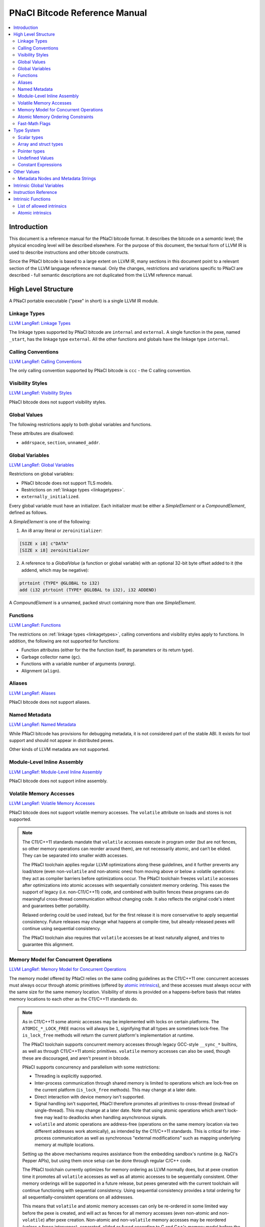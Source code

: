 ==============================
PNaCl Bitcode Reference Manual
==============================

.. contents::
   :local:
   :depth: 3

Introduction
============

This document is a reference manual for the PNaCl bitcode format. It describes
the bitcode on a *semantic* level; the physical encoding level will be described
elsewhere. For the purpose of this document, the textual form of LLVM IR is
used to describe instructions and other bitcode constructs.

Since the PNaCl bitcode is based to a large extent on LLVM IR, many sections
in this document point to a relevant section of the LLVM language reference
manual. Only the changes, restrictions and variations specific to PNaCl are
described - full semantic descriptions are not duplicated from the LLVM
reference manual.

High Level Structure
====================

A PNaCl portable executable ("pexe" in short) is a single LLVM IR module.

.. _linkagetypes:

Linkage Types
-------------

`LLVM LangRef: Linkage Types <LangRef.html#linkage>`_

The linkage types supported by PNaCl bitcode are ``internal`` and ``external``.
A single function in the pexe, named ``_start``, has the linkage type
``external``. All the other functions and globals have the linkage type
``internal``.

Calling Conventions
-------------------

`LLVM LangRef: Calling Conventions <LangRef.html#callingconv>`_

The only calling convention supported by PNaCl bitcode is ``ccc`` - the C
calling convention.

Visibility Styles
-----------------

`LLVM LangRef: Visibility Styles <LangRef.html#visibilitystyles>`_

PNaCl bitcode does not support visibility styles.

Global Values
-------------

The following restrictions apply to both global variables and functions.

These attributes are disallowed:

* ``addrspace``, ``section``, ``unnamed_addr``.

.. _globalvariables:

Global Variables
----------------

`LLVM LangRef: Global Variables <LangRef.html#globalvars>`_

Restrictions on global variables:

* PNaCl bitcode does not support TLS models.
* Restrictions on :ref:`linkage types <linkagetypes>`.
* ``externally_initialized``.

Every global variable must have an initializer. Each initializer must be
either a *SimpleElement* or a *CompoundElement*, defined as follows.

A *SimpleElement* is one of the following:

1) An i8 array literal or ``zeroinitializer``:

.. code-block:: llvm

     [SIZE x i8] c"DATA"
     [SIZE x i8] zeroinitializer

2) A reference to a *GlobalValue* (a function or global variable) with an
   optional 32-bit byte offset added to it (the addend, which may be
   negative):

.. code-block:: llvm

     ptrtoint (TYPE* @GLOBAL to i32)
     add (i32 ptrtoint (TYPE* @GLOBAL to i32), i32 ADDEND)

A *CompoundElement* is a unnamed, packed struct containing more than one
*SimpleElement*.

Functions
---------

`LLVM LangRef: Functions <LangRef.html#functionstructure>`_

The restrictions on :ref:`linkage types <linkagetypes>`, calling conventions
and visibility styles apply to functions. In addition, the following are
not supported for functions:

* Function attributes (either for the the function itself, its parameters or its
  return type).
* Garbage collector name (``gc``).
* Functions with a variable number of arguments (*vararg*).
* Alignment (``align``).

Aliases
-------

`LLVM LangRef: Aliases <LangRef.html#langref_aliases>`_

PNaCl bitcode does not support aliases.

Named Metadata
--------------

`LLVM LangRef: Named Metadata <LangRef.html#namedmetadatastructure>`_

While PNaCl bitcode has provisions for debugging metadata, it is not considered
part of the stable ABI. It exists for tool support and should not appear in
distributed pexes.

Other kinds of LLVM metadata are not supported.

Module-Level Inline Assembly
----------------------------

`LLVM LangRef: Module-Level Inline Assembly <LangRef.html#moduleasm>`_

PNaCl bitcode does not support inline assembly.

Volatile Memory Accesses
------------------------

`LLVM LangRef: Volatile Memory Accesses <LangRef.html#volatile>`_

PNaCl bitcode does not support volatile memory accesses. The ``volatile``
attribute on loads and stores is not supported.

.. note::

    The C11/C++11 standards mandate that ``volatile`` accesses execute
    in program order (but are not fences, so other memory operations can
    reorder around them), are not necessarily atomic, and can’t be
    elided. They can be separated into smaller width accesses.

    The PNaCl toolchain applies regular LLVM optimizations along these
    guidelines, and it further prevents any load/store (even
    non-``volatile`` and non-atomic ones) from moving above or below a
    volatile operations: they act as compiler barriers before
    optimizations occur. The PNaCl toolchain freezes ``volatile``
    accesses after optimizations into atomic accesses with sequentially
    consistent memory ordering. This eases the support of legacy
    (i.e. non-C11/C++11) code, and combined with builtin fences these
    programs can do meaningful cross-thread communication without
    changing code. It also reflects the original code's intent and
    guarantees better portability.

    Relaxed ordering could be used instead, but for the first release it
    is more conservative to apply sequential consistency. Future
    releases may change what happens at compile-time, but
    already-released pexes will continue using sequential consistency.

    The PNaCl toolchain also requires that ``volatile`` accesses be at
    least naturally aligned, and tries to guarantee this alignment.

Memory Model for Concurrent Operations
--------------------------------------

`LLVM LangRef: Memory Model for Concurrent Operations <LangRef.html#memmodel>`_

The memory model offered by PNaCl relies on the same coding guidelines
as the C11/C++11 one: concurrent accesses must always occur through
atomic primitives (offered by `atomic intrinsics`_), and these accesses
must always occur with the same size for the same memory
location. Visibility of stores is provided on a happens-before basis
that relates memory locations to each other as the C11/C++11 standards
do.

.. note::

    As in C11/C++11 some atomic accesses may be implemented with locks
    on certain platforms. The ``ATOMIC_*_LOCK_FREE`` macros will always
    be ``1``, signifying that all types are sometimes lock-free. The
    ``is_lock_free`` methods will return the current platform's
    implementation at runtime.

    The PNaCl toolchain supports concurrent memory accesses through
    legacy GCC-style ``__sync_*`` builtins, as well as through C11/C++11
    atomic primitives. ``volatile`` memory accesses can also be used,
    though these are discouraged, and aren't present in bitcode.

    PNaCl supports concurrency and parallelism with some restrictions:

    * Threading is explicitly supported.
    * Inter-process communication through shared memory is limited to
      operations which are lock-free on the current platform
      (``is_lock_free`` methods). This may change at a later date.
    * Direct interaction with device memory isn't supported.
    * Signal handling isn't supported, PNaCl therefore promotes all
      primitives to cross-thread (instead of single-thread). This may
      change at a later date. Note that using atomic operations which
      aren't lock-free may lead to deadlocks when handling asynchronous
      signals.
    * ``volatile`` and atomic operations are address-free (operations on
      the same memory location via two different addresses work
      atomically), as intended by the C11/C++11 standards. This is
      critical for inter-process communication as well as synchronous
      "external modifications" such as mapping underlying memory at
      multiple locations.

    Setting up the above mechanisms requires assistance from the
    embedding sandbox's runtime (e.g. NaCl's Pepper APIs), but using
    them once setup can be done through regular C/C++ code.

    The PNaCl toolchain currently optimizes for memory ordering as LLVM
    normally does, but at pexe creation time it promotes all
    ``volatile`` accesses as well as all atomic accesses to be
    sequentially consistent. Other memory orderings will be supported in
    a future release, but pexes generated with the current toolchain
    will continue functioning with sequential consistency. Using
    sequential consistency provides a total ordering for all
    sequentially-consistent operations on all addresses.

    This means that ``volatile`` and atomic memory accesses can only be
    re-ordered in some limited way before the pexe is created, and will
    act as fences for all memory accesses (even non-atomic and
    non-``volatile``) after pexe creation. Non-atomic and
    non-``volatile`` memory accesses may be reordered (unless a fence
    intervenes), separated, elided or fused according to C and C++'s
    memory model before the pexe is created as well as after its
    creation.

Atomic Memory Ordering Constraints
----------------------------------

`LLVM LangRef: Atomic Memory Ordering Constraints <LangRef.html#ordering>`_

PNaCl bitcode currently supports sequential consistency only, through
its `atomic intrinsics`_.

.. note::

    Atomics follow the same ordering constraints as in regular LLVM, but
    all accesses are promoted to sequential consistency (the strongest
    memory ordering) at pexe creation time. As more C11/C++11 code
    allows us to understand performance and portability needs we intend
    to support the full gamut of C11/C++11 memory orderings:

       - Relaxed: no operation orders memory.
       - Consume: a load operation performs a consume operation on the
         affected memory location (currently unsupported by LLVM).
       - Acquire: a load operation performs an acquire operation on the
         affected memory location.
       - Release: a store operation performs a release operation on the
         affected memory location.
       - Acquire-release: load and store operations perform acquire and
         release operations on the affected memory.
       - Sequentially consistent: same as acquire-release, but providing
         a global total ordering for all affected locations.

    As in C11/C++11:

      - Atomic accesses must at least be naturally aligned.
      - Some accesses may not actually be atomic on certain platforms,
        requiring an implementation that uses a global lock.
      - An atomic memory location must always be accessed with atomic
        primitives, and these primitives must always be of the same bit
        size for that location.
      - Not all memory orderings are valid for all atomic operations.

Fast-Math Flags
---------------

`LLVM LangRef: Fast-Math Flags <LangRef.html#fastmath>`_

Fast-math mode is not currently supported by the PNaCl bitcode.

Type System
===========

`LLVM LangRef: Type System <LangRef.html#typesystem>`_

The LLVM types allowed in PNaCl bitcode are restricted, as follows:

Scalar types
------------

* The only scalar types allowed are integer, float, double and void.

  * The only integer sizes allowed are i1, i8, i16, i32 and i64.
  * The only integer sizes allowed for function arguments and function return
    values are i32 and i64.

Array and struct types
----------------------

Array and struct types are only allowed in
:ref:`global variable initializers <globalvariables>`.

.. _pointertypes:

Pointer types
-------------

Only the following pointer types are allowed:

* Pointers to valid PNaCl bitcode scalar types, as specified above.
* Pointers to functions.

In addition, the address space for all pointers must be 0.

A pointer is *inherent* when it represents the return value of an ``alloca``
instruction, or is an address of a global value.

A pointer is *normalized* if it's either:

* *inherent*
* Is the return value of a ``bitcast`` instruction.
* Is the return value of a ``inttoptr`` instruction.

Note: the size of a pointer in PNaCl is 32 bits.

Undefined Values
----------------

`LLVM LangRef: Undefined Values <LangRef.html#undefvalues>`_

``undef`` is only allowed within functions, not in global variable initializers.

Constant Expressions
--------------------

`LLVM LangRef: Constant Expressions <LangRef.html#constantexprs>`_

Constant expressions are only allowed in
:ref:`global variable initializers <globalvariables>`.

Other Values
============

Metadata Nodes and Metadata Strings
-----------------------------------

`LLVM LangRef: Metadata Nodes and Metadata Strings <LangRef.html#metadata>`_

While PNaCl bitcode has provisions for debugging metadata, it is not considered
part of the stable ABI. It exists for tool support and should not appear in
distributed pexes.

Other kinds of LLVM metadata are not supported.

Intrinsic Global Variables
==========================

`LLVM LangRef: Intrinsic Global Variables <LangRef.html#intrinsicglobalvariables>`_

PNaCl bitcode does not support intrinsic global variables.

Instruction Reference
=====================

This is a list of LLVM instructions supported by PNaCl bitcode. Where
applicable, PNaCl-specific restrictions are provided.

The following attributes are disallowed for all instructions:

* ``nsw`` and ``nuw``
* ``exact``

Only the LLVM instructions listed here are supported by PNaCl bitcode.

* ``ret``
* ``br``
* ``switch``

  i1 values are disallowed for ``switch``.

* ``add``, ``sub``, ``mul``, ``shl``,  ``udiv``, ``sdiv``, ``urem``, ``srem``,
  ``lshr``, ``ashr``

  These arithmetic operations are disallowed i1.

  Integer division (``udiv``, ``sdiv``, ``urem``, ``srem``) by zero is
  guaranteed to trap in PNaCl bitcode.

* ``and``
* ``or``
* ``xor``
* ``fadd``
* ``fsub``
* ``fmul``
* ``fdiv``
* ``frem``
* ``alloca``

  The only allowed type for ``alloca`` instructions in PNaCl bitcode
  is i8. The size argument must be an i32. For example:

.. code-block:: llvm

    %buf = alloca i8, i32 8, align 4

* ``load``, ``store``

  The pointer argument of these instructions must be a *normalized* pointer
  (see :ref:`pointer types <pointertypes>`). The ``volatile`` and ``atomic``
  attributes are not supported. Loads and stores of the type ``i1`` are not
  supported.

  These instructions must use ``align 1`` on integer memory accesses.

* ``trunc``
* ``zext``
* ``sext``
* ``fptrunc``
* ``fpext``
* ``fptoui``
* ``fptosi``
* ``uitofp``
* ``sitofp``

* ``ptrtoint``

  The pointer argument of a ``ptrtoint`` instruction must be a *normalized*
  pointer (see :ref:`pointer types <pointertypes>`) and the integer argument
  must be an i32.

* ``inttoptr``

  The integer argument of a ``inttoptr`` instruction must be an i32.

* ``bitcast``

  The pointer argument of a ``bitcast`` instruction must be a *inherent* pointer
  (see :ref:`pointer types <pointertypes>`).

* ``icmp``
* ``fcmp``
* ``phi``
* ``select``
* ``call``

Intrinsic Functions
===================

`LLVM LangRef: Intrinsic Functions <LangRef.html#intrinsics>`_

List of allowed intrinsics
--------------------------

The only intrinsics supported by PNaCl bitcode are the following.

* ``llvm.memcpy``
* ``llvm.memmove``
* ``llvm.memset``

  These intrinsics are only supported with an i32 ``len`` argument.

* ``llvm.bswap``

  The overloaded ``llvm.bswap`` intrinsic is only supported with the following
  argument types: i16, i32, i64 (the types supported by C-style GCC builtins).

* ``llvm.ctlz``
* ``llvm.cttz``
* ``llvm.ctpop``

  The overloaded llvm.ctlz, llvm.cttz, and llvm.ctpop intrinsics are only
  supported with the i32 and i64 argument types (the types supported by
  C-style GCC builtins).

* ``llvm.sqrt``

  The overloaded ``llvm.sqrt`` intrinsic is only supported for float
  and double arguments types. Unlike the standard LLVM intrinsic,
  PNaCl guarantees that llvm.sqrt returns a QNaN for values less than -0.0.

* ``llvm.stacksave``
* ``llvm.stackrestore``
* ``llvm.trap``
* ``llvm.nacl.read.tp``

  TODO: describe

* ``llvm.nacl.longjmp``

  TODO: describe

* ``llvm.nacl.setjmp``

  TODO: describe

.. _atomic intrinsics:

* ``llvm.nacl.atomic.store``
* ``llvm.nacl.atomic.load``
* ``llvm.nacl.atomic.rmw``
* ``llvm.nacl.atomic.cmpxchg``
* ``llvm.nacl.atomic.fence``

  See :ref:`atomic intrinsics <atomicintrinsics>`.

.. _atomicintrinsics:

Atomic intrinsics
-----------------

.. code-block:: llvm

    declare iN @llvm.nacl.atomic.load.<size>(
            iN* <source>, i32 <memory_order>)
    declare void @llvm.nacl.atomic.store.<size>(
            iN <operand>, iN* <destination>, i32 <memory_order>)
    declare iN @llvm.nacl.atomic.rmw.<size>(
            i32 <computation>, iN* <object>, iN <operand>, i32 <memory_order>)
    declare iN @llvm.nacl.atomic.cmpxchg.<size>(
            iN* <object>, iN <expected>, iN <desired>,
            i32 <memory_order_success>, i32 <memory_order_failure>)
    declare void @llvm.nacl.atomic.fence(i32 <memory_order>)

Each of these intrinsics is overloaded on the ``iN`` argument, which
is reflected through ``<size>`` in the overload's name. Integral types
of 8, 16, 32 and 64-bit width are supported for these arguments.

The ``@llvm.nacl.atomic.rmw`` intrinsic implements the following
read-modify-write operations, from the general and arithmetic sections
of the C11/C++11 standards:

 - ``add``
 - ``sub``
 - ``or``
 - ``and``
 - ``xor``
 - ``exchange``

For all of these read-modify-write operations, the returned value is
that at ``object`` before the computation. The ``computation``
argument must be a compile-time constant.

All atomic intrinsics also support C11/C++11 memory orderings, which
must be compile-time constants. Those are detailed in `Atomic Memory
Ordering Constraints`_.

Integer values for these computations and memory orderings are defined
in ``"llvm/IR/NaClAtomicIntrinsics.h"``.

.. note::

    These intrinsics allow PNaCl to support C11/C++11 style atomic
    operations as well as some legacy GCC-style ``__sync_*`` builtins
    while remaining stable as the LLVM codebase changes. The user
    isn't expected to use these intrinsics directly.
